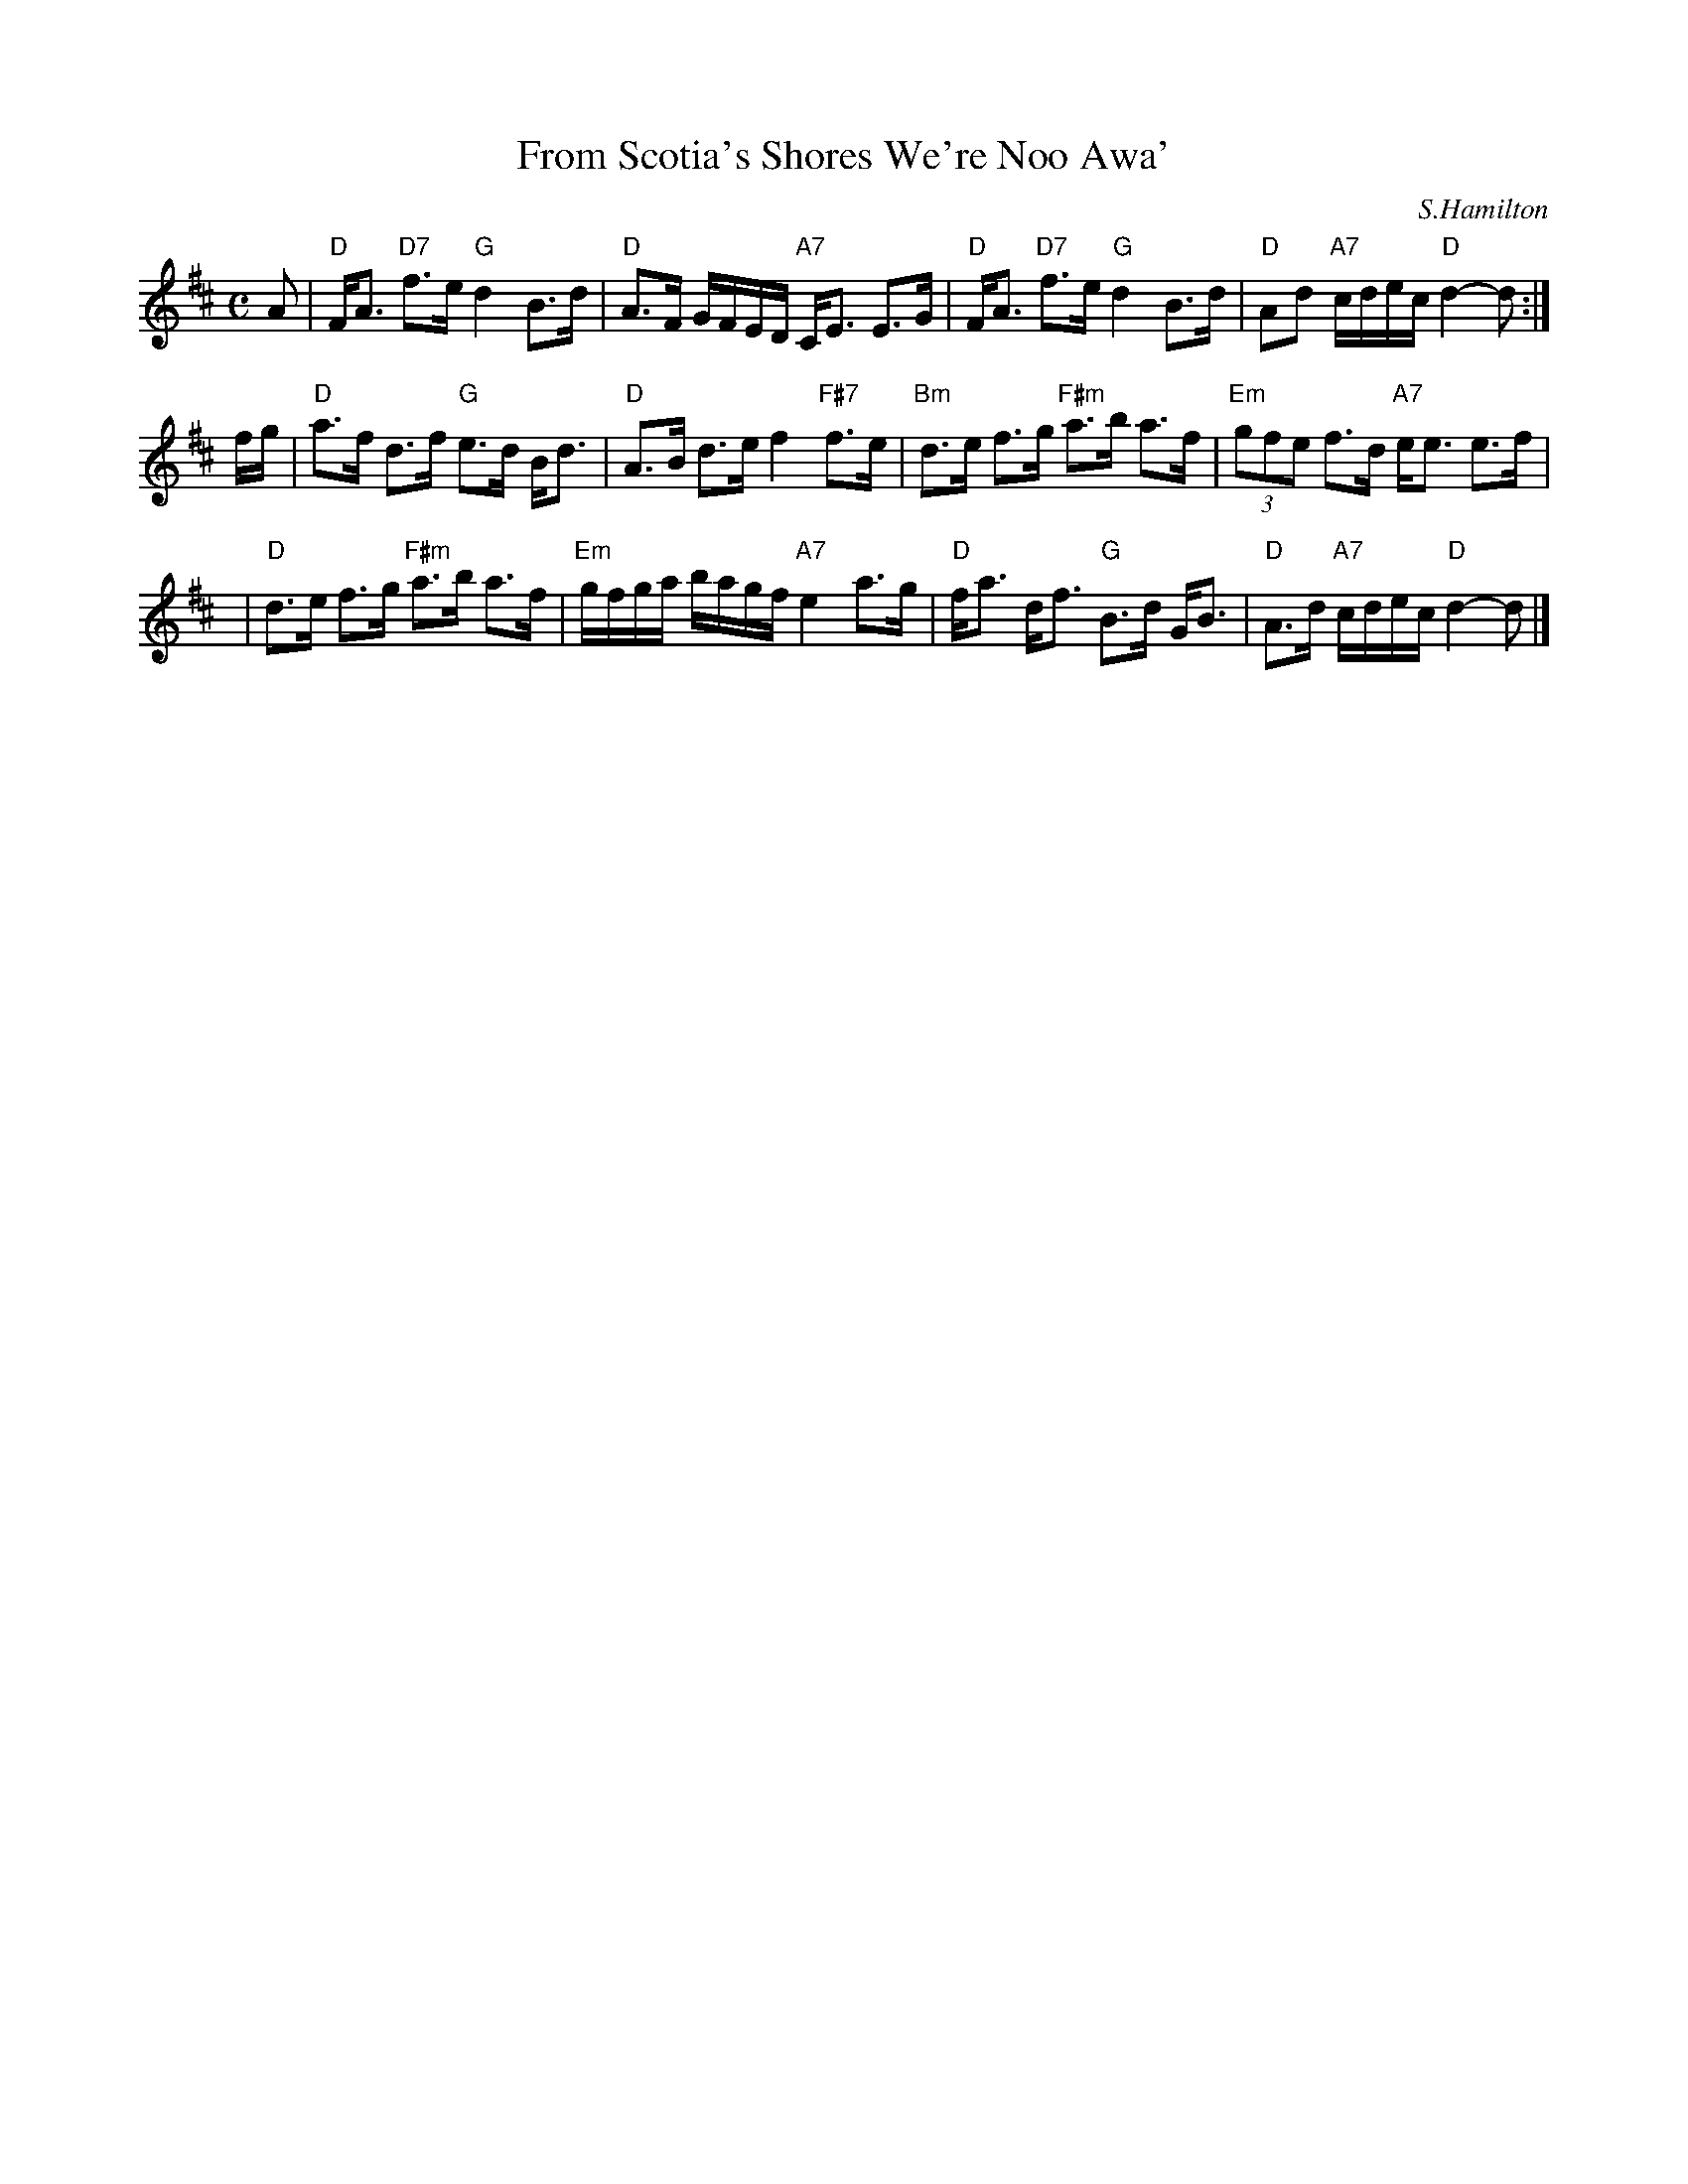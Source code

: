 X: 1
T: From Scotia's Shores We're Noo Awa'
C: S.Hamilton
R: strathspey
Z: 1997 by John Chambers <jc:trillian.mit.edu>
M: C
L: 1/8
K: D
A \
| "D"F<A "D7"f>e "G"d2 B>d | "D"A>F G/F/E/D/ "A7"C<E E>G \
| "D"F<A "D7"f>e "G"d2 B>d | "D"Ad "A7"c/d/e/c/ "D"d2- d :|
f/g/ \
| "D"a>f d>f "G"e>d B<d | "D"A>B d>e f2 "F#7"f>e \
| "Bm"d>e f>g "F#m"a>b a>f | "Em"(3gfe f>d "A7"e<e e>f |
y3 \
| "D"d>e f>g "F#m"a>b a>f | "Em"g/f/g/a/ b/a/g/f/ "A7"e2 a>g \
| "D"f<a d<f "G"B>d G<B | "D"A>d "A7"c/d/e/c/ "D"d2- d |]
